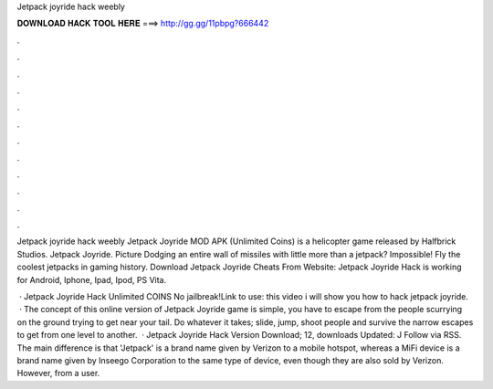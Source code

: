 Jetpack joyride hack weebly



𝐃𝐎𝐖𝐍𝐋𝐎𝐀𝐃 𝐇𝐀𝐂𝐊 𝐓𝐎𝐎𝐋 𝐇𝐄𝐑𝐄 ===> http://gg.gg/11pbpg?666442



.



.



.



.



.



.



.



.



.



.



.



.

Jetpack joyride hack weebly Jetpack Joyride MOD APK (Unlimited Coins) is a helicopter game released by Halfbrick Studios. Jetpack Joyride. Picture Dodging an entire wall of missiles with little more than a jetpack? Impossible! Fly the coolest jetpacks in gaming history. Download Jetpack Joyride Cheats From Website:  Jetpack Joyride Hack is working for Android, Iphone, Ipad, Ipod, PS Vita.

 · Jetpack Joyride Hack Unlimited COINS No jailbreak!Link to use:  this video i will show you how to hack jetpack joyride.  · The concept of this online version of Jetpack Joyride game is simple, you have to escape from the people scurrying on the ground trying to get near your tail. Do whatever it takes; slide, jump, shoot people and survive the narrow escapes to get from one level to another.  · Jetpack Joyride Hack Version Download; 12, downloads Updated: J Follow via RSS. The main difference is that 'Jetpack' is a brand name given by Verizon to a mobile hotspot, whereas a MiFi device is a brand name given by Inseego Corporation to the same type of device, even though they are also sold by Verizon. However, from a user.
